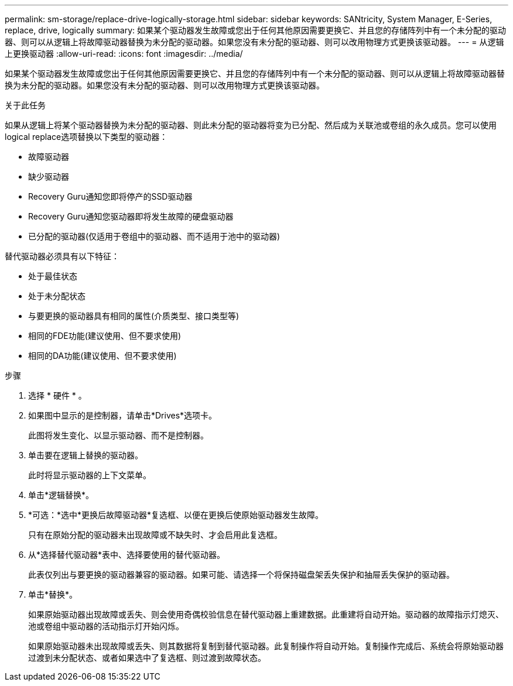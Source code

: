 ---
permalink: sm-storage/replace-drive-logically-storage.html 
sidebar: sidebar 
keywords: SANtricity, System Manager, E-Series, replace, drive, logically 
summary: 如果某个驱动器发生故障或您出于任何其他原因需要更换它、并且您的存储阵列中有一个未分配的驱动器、则可以从逻辑上将故障驱动器替换为未分配的驱动器。如果您没有未分配的驱动器、则可以改用物理方式更换该驱动器。 
---
= 从逻辑上更换驱动器
:allow-uri-read: 
:icons: font
:imagesdir: ../media/


[role="lead"]
如果某个驱动器发生故障或您出于任何其他原因需要更换它、并且您的存储阵列中有一个未分配的驱动器、则可以从逻辑上将故障驱动器替换为未分配的驱动器。如果您没有未分配的驱动器、则可以改用物理方式更换该驱动器。

.关于此任务
如果从逻辑上将某个驱动器替换为未分配的驱动器、则此未分配的驱动器将变为已分配、然后成为关联池或卷组的永久成员。您可以使用logical replace选项替换以下类型的驱动器：

* 故障驱动器
* 缺少驱动器
* Recovery Guru通知您即将停产的SSD驱动器
* Recovery Guru通知您驱动器即将发生故障的硬盘驱动器
* 已分配的驱动器(仅适用于卷组中的驱动器、而不适用于池中的驱动器)


替代驱动器必须具有以下特征：

* 处于最佳状态
* 处于未分配状态
* 与要更换的驱动器具有相同的属性(介质类型、接口类型等)
* 相同的FDE功能(建议使用、但不要求使用)
* 相同的DA功能(建议使用、但不要求使用)


.步骤
. 选择 * 硬件 * 。
. 如果图中显示的是控制器，请单击*Drives*选项卡。
+
此图将发生变化、以显示驱动器、而不是控制器。

. 单击要在逻辑上替换的驱动器。
+
此时将显示驱动器的上下文菜单。

. 单击*逻辑替换*。
. *可选：*选中*更换后故障驱动器*复选框、以便在更换后使原始驱动器发生故障。
+
只有在原始分配的驱动器未出现故障或不缺失时、才会启用此复选框。

. 从*选择替代驱动器*表中、选择要使用的替代驱动器。
+
此表仅列出与要更换的驱动器兼容的驱动器。如果可能、请选择一个将保持磁盘架丢失保护和抽屉丢失保护的驱动器。

. 单击*替换*。
+
如果原始驱动器出现故障或丢失、则会使用奇偶校验信息在替代驱动器上重建数据。此重建将自动开始。驱动器的故障指示灯熄灭、池或卷组中驱动器的活动指示灯开始闪烁。

+
如果原始驱动器未出现故障或丢失、则其数据将复制到替代驱动器。此复制操作将自动开始。复制操作完成后、系统会将原始驱动器过渡到未分配状态、或者如果选中了复选框、则过渡到故障状态。


